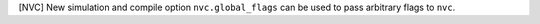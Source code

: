 [NVC] New simulation and compile option ``nvc.global_flags`` can be used
to pass arbitrary flags to ``nvc``.
